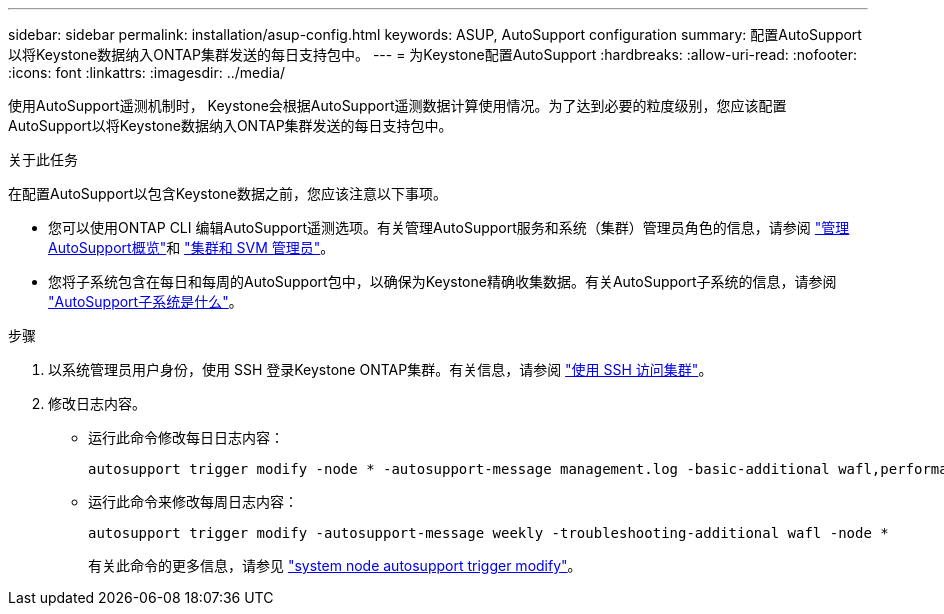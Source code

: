 ---
sidebar: sidebar 
permalink: installation/asup-config.html 
keywords: ASUP, AutoSupport configuration 
summary: 配置AutoSupport以将Keystone数据纳入ONTAP集群发送的每日支持包中。 
---
= 为Keystone配置AutoSupport
:hardbreaks:
:allow-uri-read: 
:nofooter: 
:icons: font
:linkattrs: 
:imagesdir: ../media/


[role="lead"]
使用AutoSupport遥测机制时， Keystone会根据AutoSupport遥测数据计算使用情况。为了达到必要的粒度级别，您应该配置AutoSupport以将Keystone数据纳入ONTAP集群发送的每日支持包中。

.关于此任务
在配置AutoSupport以包含Keystone数据之前，您应该注意以下事项。

* 您可以使用ONTAP CLI 编辑AutoSupport遥测选项。有关管理AutoSupport服务和系统（集群）管理员角色的信息，请参阅 https://docs.netapp.com/us-en/ontap/system-admin/manage-autosupport-concept.html["管理AutoSupport概览"^]和 https://docs.netapp.com/us-en/ontap/system-admin/cluster-svm-administrators-concept.html["集群和 SVM 管理员"^]。
* 您将子系统包含在每日和每周的AutoSupport包中，以确保为Keystone精确收集数据。有关AutoSupport子系统的信息，请参阅 https://docs.netapp.com/us-en/ontap/system-admin/autosupport-subsystem-collection-reference.html["AutoSupport子系统是什么"^]。


.步骤
. 以系统管理员用户身份，使用 SSH 登录Keystone ONTAP集群。有关信息，请参阅 https://docs.netapp.com/us-en/ontap/system-admin/access-cluster-ssh-task.html["使用 SSH 访问集群"^]。
. 修改日志内容。
+
** 运行此命令修改每日日志内容：
+
[source]
----
autosupport trigger modify -node * -autosupport-message management.log -basic-additional wafl,performance,snapshot,platform,object_store_server,san,raid,snapmirror -troubleshooting-additional wafl
----
** 运行此命令来修改每周日志内容：
+
[source]
----
autosupport trigger modify -autosupport-message weekly -troubleshooting-additional wafl -node *
----
+
有关此命令的更多信息，请参见 https://docs.netapp.com/us-en/ontap-cli-9131/system-node-autosupport-trigger-modify.html["system node autosupport trigger modify"^]。




